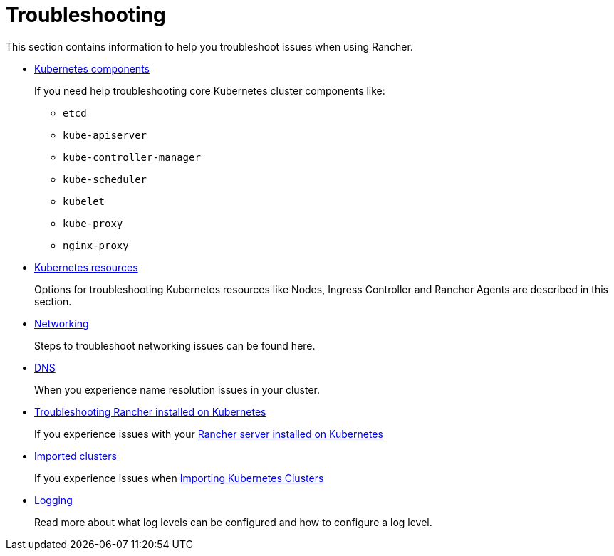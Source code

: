 = Troubleshooting

This section contains information to help you troubleshoot issues when using Rancher.

* xref:troubleshooting/kubernetes-components/kubernetes-components.adoc[Kubernetes components]
+
If you need help troubleshooting core Kubernetes cluster components like:

 ** `etcd`
 ** `kube-apiserver`
 ** `kube-controller-manager`
 ** `kube-scheduler`
 ** `kubelet`
 ** `kube-proxy`
 ** `nginx-proxy`

* xref:troubleshooting/other-troubleshooting-tips/kubernetes-resources.adoc[Kubernetes resources]
+
Options for troubleshooting Kubernetes resources like Nodes, Ingress Controller and Rancher Agents are described in this section.

* xref:troubleshooting/other-troubleshooting-tips/networking.adoc[Networking]
+
Steps to troubleshoot networking issues can be found here.

* xref:troubleshooting/other-troubleshooting-tips/dns.adoc[DNS]
+
When you experience name resolution issues in your cluster.

* xref:troubleshooting/other-troubleshooting-tips/rancher-ha.adoc[Troubleshooting Rancher installed on Kubernetes]
+
If you experience issues with your xref:getting-started/installation-and-upgrade/install-upgrade-on-a-kubernetes-cluster/install-upgrade-on-a-kubernetes-cluster.adoc[Rancher server installed on Kubernetes]

* xref:troubleshooting/other-troubleshooting-tips/registered-clusters.adoc[Imported clusters]
+
If you experience issues when xref:how-to-guides/new-user-guides/kubernetes-clusters-in-rancher-setup/import-existing-clusters.adoc[Importing Kubernetes Clusters]

* xref:troubleshooting/other-troubleshooting-tips/logging.adoc[Logging]
+
Read more about what log levels can be configured and how to configure a log level.
